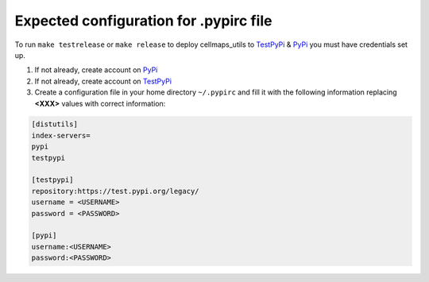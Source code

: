 Expected configuration for .pypirc file
============================================

To run ``make testrelease`` or ``make release`` to deploy cellmaps_utils to TestPyPi_ & PyPi_ you must have credentials set up.

#. If not already, create account on PyPi_
#. If not already, create account on TestPyPi_
#. Create a configuration file in your home directory ``~/.pypirc`` and fill it with the following information replacing **<XXX>**
   values with correct information:

.. code-block::

    [distutils]
    index-servers=
    pypi
    testpypi

    [testpypi]
    repository:https://test.pypi.org/legacy/
    username = <USERNAME>
    password = <PASSWORD>

    [pypi]
    username:<USERNAME>
    password:<PASSWORD>

.. _TestPyPi: https://test.pypi.org
.. _PyPi: https://pypi.org
